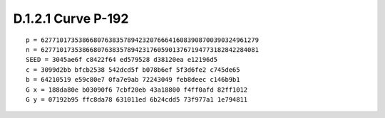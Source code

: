 D.1.2.1 Curve P-192 
~~~~~~~~~~~~~~~~~~~~~~~~~~~~~~~~~~~~

::

    p = 6277101735386680763835789423207666416083908700390324961279 
    n = 6277101735386680763835789423176059013767194773182842284081 
    SEED = 3045ae6f c8422f64 ed579528 d38120ea e12196d5 
    c = 3099d2bb bfcb2538 542dcd5f b078b6ef 5f3d6fe2 c745de65 
    b = 64210519 e59c80e7 0fa7e9ab 72243049 feb8deec c146b9b1 
    G x = 188da80e b03090f6 7cbf20eb 43a18800 f4ff0afd 82ff1012 
    G y = 07192b95 ffc8da78 631011ed 6b24cdd5 73f977a1 1e794811 

